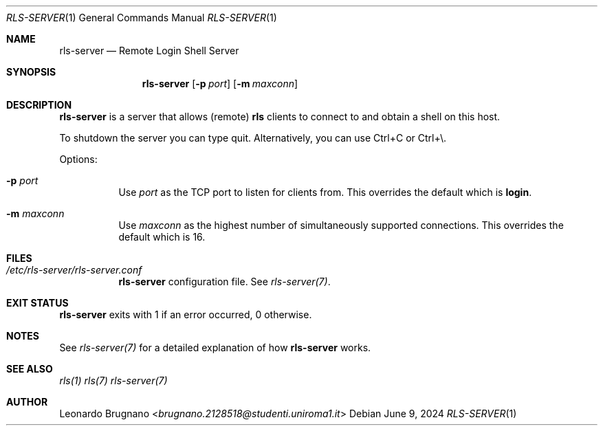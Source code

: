 .Dd $Mdocdate: June 9 2024 $
.Dt RLS-SERVER 1
.Os

.Sh NAME
.Nm rls-server
.Nd Remote Login Shell Server

.Sh SYNOPSIS
.Nm
.Op Fl p Ar port
.Op Fl m Ar maxconn

.Sh DESCRIPTION
.Nm
is a server that allows (remote)
.Nm rls
clients to connect to and obtain a shell on this host.
.Pp
To shutdown the server you can type quit. Alternatively, you can use Ctrl+C or Ctrl+\\.
.Pp

Options:

.Bl -tag -width Ds
.It Fl p Ar port
Use
.Ar port
as the TCP port to listen for clients from. This overrides the default which is
.Nm login .

.It Fl m Ar maxconn
Use
.Ar maxconn
as the highest number of simultaneously supported connections. This overrides the default which is 16.

.El

.Sh FILES
.Bl -tag -width Ds
.It Em /etc/rls-server/rls-server.conf
.Nm rls-server
configuration file. See
.Xr rls-server(7) .
.El

.Sh EXIT STATUS
.Nm
exits with 1 if an error occurred, 0 otherwise.

.Sh NOTES
See
.Xr rls-server(7)
for a detailed explanation of how
.Nm
works.

.Sh SEE ALSO
.Xr rls(1)
.Xr rls(7)
.Xr rls-server(7)

.Sh AUTHOR
.An Leonardo Brugnano Aq Mt brugnano.2128518@studenti.uniroma1.it
